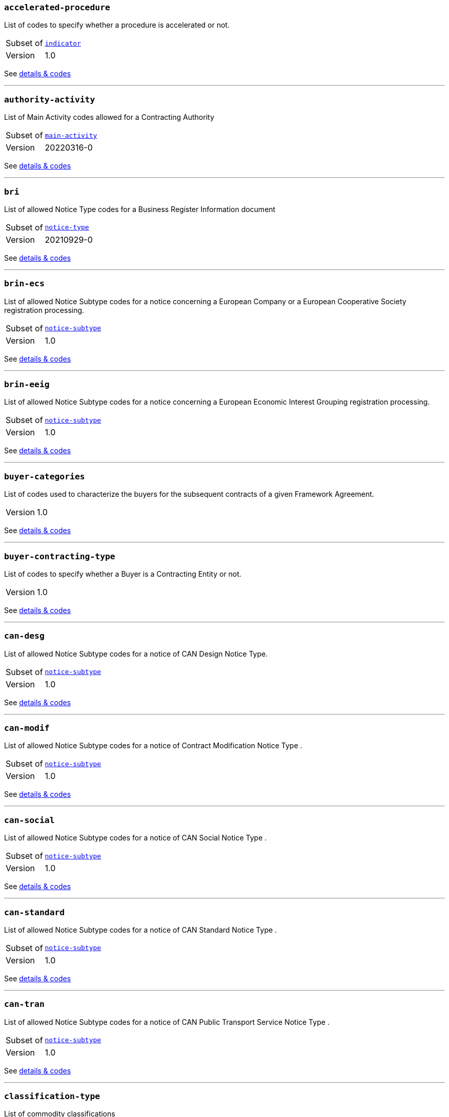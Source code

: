 === `accelerated-procedure`
List of codes to specify whether a procedure is accelerated or not.
[horizontal]
Subset of:: <<_indicator,`indicator`>>
Version:: 1.0

See xref:code-lists/accelerated-procedure.adoc[details & codes]

'''

=== `authority-activity`
List of Main Activity codes allowed for a Contracting Authority
[horizontal]
Subset of:: <<_main_activity,`main-activity`>>
Version:: 20220316-0

See xref:code-lists/authority-activity.adoc[details & codes]

'''

=== `bri`
List of allowed Notice Type codes for a Business Register Information document
[horizontal]
Subset of:: <<_notice_type,`notice-type`>>
Version:: 20210929-0

See xref:code-lists/bri.adoc[details & codes]

'''

=== `brin-ecs`
List of allowed Notice Subtype codes for a notice concerning a European Company or a European Cooperative Society registration processing.
[horizontal]
Subset of:: <<_notice_subtype,`notice-subtype`>>
Version:: 1.0

See xref:code-lists/brin-ecs.adoc[details & codes]

'''

=== `brin-eeig`
List of allowed Notice Subtype codes for a notice concerning a European Economic Interest Grouping registration processing.
[horizontal]
Subset of:: <<_notice_subtype,`notice-subtype`>>
Version:: 1.0

See xref:code-lists/brin-eeig.adoc[details & codes]

'''

=== `buyer-categories`
List of codes used to characterize the buyers for the subsequent contracts of a given Framework Agreement. 
[horizontal]
Version:: 1.0

See xref:code-lists/buyer-categories.adoc[details & codes]

'''

=== `buyer-contracting-type`
List of codes to specify whether a Buyer is a Contracting Entity or not.
[horizontal]
Version:: 1.0

See xref:code-lists/buyer-contracting-type.adoc[details & codes]

'''

=== `can-desg`
List of allowed Notice Subtype codes for a notice of CAN Design Notice Type.
[horizontal]
Subset of:: <<_notice_subtype,`notice-subtype`>>
Version:: 1.0

See xref:code-lists/can-desg.adoc[details & codes]

'''

=== `can-modif`
List of allowed Notice Subtype codes for a notice of Contract Modification Notice Type .
[horizontal]
Subset of:: <<_notice_subtype,`notice-subtype`>>
Version:: 1.0

See xref:code-lists/can-modif.adoc[details & codes]

'''

=== `can-social`
List of allowed Notice Subtype codes for a notice of CAN Social Notice Type .
[horizontal]
Subset of:: <<_notice_subtype,`notice-subtype`>>
Version:: 1.0

See xref:code-lists/can-social.adoc[details & codes]

'''

=== `can-standard`
List of allowed Notice Subtype codes for a notice of CAN Standard Notice Type .
[horizontal]
Subset of:: <<_notice_subtype,`notice-subtype`>>
Version:: 1.0

See xref:code-lists/can-standard.adoc[details & codes]

'''

=== `can-tran`
List of allowed Notice Subtype codes for a notice of CAN Public Transport Service Notice Type .
[horizontal]
Subset of:: <<_notice_subtype,`notice-subtype`>>
Version:: 1.0

See xref:code-lists/can-tran.adoc[details & codes]

'''

=== `classification-type`
List of commodity classifications
[horizontal]
Version:: 1.0

See xref:code-lists/classification-type.adoc[details & codes]

'''

=== `cn-desg`
List of allowed Notice Subtype codes for a notice of CN Design Notice Type.
[horizontal]
Subset of:: <<_notice_subtype,`notice-subtype`>>
Version:: 1.0

See xref:code-lists/cn-desg.adoc[details & codes]

'''

=== `cn-social`
List of allowed Notice Subtype codes for a notice of CN Social Notice Type.
[horizontal]
Subset of:: <<_notice_subtype,`notice-subtype`>>
Version:: 1.0

See xref:code-lists/cn-social.adoc[details & codes]

'''

=== `cn-standard`
List of allowed Notice Subtype codes for a notice of CN Standard Design Notice Type.
[horizontal]
Subset of:: <<_notice_subtype,`notice-subtype`>>
Version:: 1.0

See xref:code-lists/cn-standard.adoc[details & codes]

'''

=== `competition`
List of allowed Notice Type codes for a notice of Competition Form Type
[horizontal]
Subset of:: <<_notice_type,`notice-type`>>
Version:: 20210929-0

See xref:code-lists/competition.adoc[details & codes]

'''

=== `conditions`
Codes for conditions
[horizontal]
Version:: 1.0

See xref:code-lists/conditions.adoc[details & codes]

'''

=== `cont-modif`
List of allowed Notice Type codes for a notice of Contract Modification Form Type
[horizontal]
Subset of:: <<_notice_type,`notice-type`>>
Version:: 20210929-0

See xref:code-lists/cont-modif.adoc[details & codes]

'''

=== `contract-term`
TODO
[horizontal]
Subset of:: <<_contract_detail,`contract-detail`>>
Version:: 20220316-0

See xref:code-lists/contract-term.adoc[details & codes]

'''

=== `customer-service`
This table provides a list of customer services.
[horizontal]
Version:: 1.0

See xref:code-lists/customer-service.adoc[details & codes]

'''

=== `cvd-scope`
List of codes to specify whether the procurement falls within the scope of the European Parliament and Council 2009/33/EC (Clean Vehicles Directive – CVD).
[horizontal]
Subset of:: <<_indicator,`indicator`>>
Version:: 1.0

See xref:code-lists/cvd-scope.adoc[details & codes]

'''

=== `dir-awa-pre`
List of allowed Notice Type codes for a Direct Award Preannouncement Form Type
[horizontal]
Subset of:: <<_notice_type,`notice-type`>>
Version:: 20210929-0

See xref:code-lists/dir-awa-pre.adoc[details & codes]

'''

=== `document-distribution`
List of codes to specify whether the document distribution is restricted or not.
[horizontal]
Version:: 1.0

See xref:code-lists/document-distribution.adoc[details & codes]

'''

=== `document-status`
List of codes to specify whether a document has or not a legal status.
[horizontal]
Tailored by:: <<_linguistic_status,`linguistic-status`>>
Version:: 1.0

See xref:code-lists/document-status.adoc[details & codes]

'''

=== `duration`
List of codes for undefined duration
[horizontal]
Subset of:: <<_timeperiod,`timeperiod`>>
Version:: 20190918-0

See xref:code-lists/duration.adoc[details & codes]

'''

=== `duration-unit`
List of codes for eforms allowed duration unit of measure
[horizontal]
Subset of:: <<_timeperiod,`timeperiod`>>
Version:: 20190918-0

See xref:code-lists/duration-unit.adoc[details & codes]

'''

=== `ecatalog-submission`
List of codes to specify whether the submission of electronic catalogues is allowed or not.
[horizontal]
Subset of:: <<_permission,`permission`>>
Version:: 20220316-0

See xref:code-lists/ecatalog-submission.adoc[details & codes]

'''

=== `eea-country`
List of codes of the European Economic Area countries
[horizontal]
Subset of:: <<_country,`country`>>
Version:: 20230915-0

See xref:code-lists/eea-country.adoc[details & codes]

'''

=== `einvoicing`
List of codes to specify whether the use of electronic invoicing is allowed or not.
[horizontal]
Subset of:: <<_permission,`permission`>>
Version:: 20220316-0

See xref:code-lists/einvoicing.adoc[details & codes]

'''

=== `entity-activity`
List of Main Activity codes allowed for a Contracting Entity
[horizontal]
Subset of:: <<_main_activity,`main-activity`>>
Version:: 20220316-0

See xref:code-lists/entity-activity.adoc[details & codes]

'''

=== `esignature-submission`
List of codes to dpecify whether electronic signature may be used or not.
[horizontal]
Subset of:: <<_indicator,`indicator`>>
Version:: 1.0

See xref:code-lists/esignature-submission.adoc[details & codes]

'''

=== `esubmission`
List of codes to specify whether the electronic submission is allowed or not.
[horizontal]
Subset of:: <<_permission,`permission`>>
Version:: 20220316-0

See xref:code-lists/esubmission.adoc[details & codes]

'''

=== `eu-country`
List of codes of the EU countries
[horizontal]
Subset of:: <<_country,`country`>>
Version:: 20230915-0

See xref:code-lists/eu-country.adoc[details & codes]

'''

=== `eu-funded`
List of codes to specify whether a procurement would be financed using EU funds.
[horizontal]
Version:: 1.0

See xref:code-lists/eu-funded.adoc[details & codes]

'''

=== `eu-official-language`
List of codes of the EU official languages
[horizontal]
Subset of:: <<_language,`language`>>
Version:: 20220928-0

See xref:code-lists/eu-official-language.adoc[details & codes]

'''

=== `exclusion-grounds-source`
Source for the exclusion grounds.
[horizontal]
Subset of:: <<_document_used_in_public_procurement,`document-used-in-public-procurement`>>
Version:: 1.0

See xref:code-lists/exclusion-grounds-source.adoc[details & codes]

'''

=== `fsr`
List of codes to specify whether the Foreign Subsidies Regulation applies.
[horizontal]
Subset of:: <<_indicator,`indicator`>>
Version:: 1.0

See xref:code-lists/fsr.adoc[details & codes]

'''

=== `gpp-criteria`
Green Public Procurement Criteria
[horizontal]
Version:: 1.0

See xref:code-lists/gpp-criteria.adoc[details & codes]

'''

=== `indicator`
List of eforms allowed indicator values
[horizontal]
Tailored by:: <<_accelerated_procedure,`accelerated-procedure`>>, <<_cvd_scope,`cvd-scope`>>, <<_esignature_submission,`esignature-submission`>>, <<_fsr,`fsr`>>, <<_nda,`nda`>>, <<_required,`required`>>, <<_subcontracting_allowed,`subcontracting-allowed`>>, <<_tender_guarantee_required,`tender-guarantee-required`>>
Version:: 1.0

See xref:code-lists/indicator.adoc[details & codes]

'''

=== `lawful-country`
List of countries for which there is a legal basis for publication in the Supplement to the Official Journal of the European Union
[horizontal]
Subset of:: <<_country,`country`>>
Version:: 20230915-0

See xref:code-lists/lawful-country.adoc[details & codes]

'''

=== `legal-basis-1`
Allowed Legal Basis values for notice subtype 1
[horizontal]
Subset of:: <<_legal_basis,`legal-basis`>>
Version:: 20220615-0

See xref:code-lists/legal-basis-1.adoc[details & codes]

'''

=== `legal-basis-10`
Allowed Legal Basis values for notice subtype 10
[horizontal]
Subset of:: <<_legal_basis,`legal-basis`>>
Version:: 20220615-0

See xref:code-lists/legal-basis-10.adoc[details & codes]

'''

=== `legal-basis-11`
Allowed Legal Basis values for notice subtype 11
[horizontal]
Subset of:: <<_legal_basis,`legal-basis`>>
Version:: 20220615-0

See xref:code-lists/legal-basis-11.adoc[details & codes]

'''

=== `legal-basis-12`
Allowed Legal Basis values for notice subtype 12
[horizontal]
Subset of:: <<_legal_basis,`legal-basis`>>
Version:: 20220615-0

See xref:code-lists/legal-basis-12.adoc[details & codes]

'''

=== `legal-basis-13`
Allowed Legal Basis values for notice subtype 13
[horizontal]
Subset of:: <<_legal_basis,`legal-basis`>>
Version:: 20220615-0

See xref:code-lists/legal-basis-13.adoc[details & codes]

'''

=== `legal-basis-14`
Allowed Legal Basis values for notice subtype 14
[horizontal]
Subset of:: <<_legal_basis,`legal-basis`>>
Version:: 20220615-0

See xref:code-lists/legal-basis-14.adoc[details & codes]

'''

=== `legal-basis-15`
Allowed Legal Basis values for notice subtype 15
[horizontal]
Subset of:: <<_legal_basis,`legal-basis`>>
Version:: 20220615-0

See xref:code-lists/legal-basis-15.adoc[details & codes]

'''

=== `legal-basis-16`
Allowed Legal Basis values for notice subtype 16
[horizontal]
Subset of:: <<_legal_basis,`legal-basis`>>
Version:: 20220615-0

See xref:code-lists/legal-basis-16.adoc[details & codes]

'''

=== `legal-basis-17`
Allowed Legal Basis values for notice subtype 17
[horizontal]
Subset of:: <<_legal_basis,`legal-basis`>>
Version:: 20220615-0

See xref:code-lists/legal-basis-17.adoc[details & codes]

'''

=== `legal-basis-18`
Allowed Legal Basis values for notice subtype 18
[horizontal]
Subset of:: <<_legal_basis,`legal-basis`>>
Version:: 20220615-0

See xref:code-lists/legal-basis-18.adoc[details & codes]

'''

=== `legal-basis-19`
Allowed Legal Basis values for notice subtype 19
[horizontal]
Subset of:: <<_legal_basis,`legal-basis`>>
Version:: 20220615-0

See xref:code-lists/legal-basis-19.adoc[details & codes]

'''

=== `legal-basis-2`
Allowed Legal Basis values for notice subtype 2
[horizontal]
Subset of:: <<_legal_basis,`legal-basis`>>
Version:: 20220615-0

See xref:code-lists/legal-basis-2.adoc[details & codes]

'''

=== `legal-basis-20`
Allowed Legal Basis values for notice subtype 20
[horizontal]
Subset of:: <<_legal_basis,`legal-basis`>>
Version:: 20220615-0

See xref:code-lists/legal-basis-20.adoc[details & codes]

'''

=== `legal-basis-21`
Allowed Legal Basis values for notice subtype 21
[horizontal]
Subset of:: <<_legal_basis,`legal-basis`>>
Version:: 20220615-0

See xref:code-lists/legal-basis-21.adoc[details & codes]

'''

=== `legal-basis-22`
Allowed Legal Basis values for notice subtype 22
[horizontal]
Subset of:: <<_legal_basis,`legal-basis`>>
Version:: 20220615-0

See xref:code-lists/legal-basis-22.adoc[details & codes]

'''

=== `legal-basis-23`
Allowed Legal Basis values for notice subtype 23
[horizontal]
Subset of:: <<_legal_basis,`legal-basis`>>
Version:: 20220615-0

See xref:code-lists/legal-basis-23.adoc[details & codes]

'''

=== `legal-basis-24`
Allowed Legal Basis values for notice subtype 24
[horizontal]
Subset of:: <<_legal_basis,`legal-basis`>>
Version:: 20220615-0

See xref:code-lists/legal-basis-24.adoc[details & codes]

'''

=== `legal-basis-25`
Allowed Legal Basis values for notice subtype 25
[horizontal]
Subset of:: <<_legal_basis,`legal-basis`>>
Version:: 20220615-0

See xref:code-lists/legal-basis-25.adoc[details & codes]

'''

=== `legal-basis-26`
Allowed Legal Basis values for notice subtype 26
[horizontal]
Subset of:: <<_legal_basis,`legal-basis`>>
Version:: 20220615-0

See xref:code-lists/legal-basis-26.adoc[details & codes]

'''

=== `legal-basis-27`
Allowed Legal Basis values for notice subtype 27
[horizontal]
Subset of:: <<_legal_basis,`legal-basis`>>
Version:: 20220615-0

See xref:code-lists/legal-basis-27.adoc[details & codes]

'''

=== `legal-basis-28`
Allowed Legal Basis values for notice subtype 28
[horizontal]
Subset of:: <<_legal_basis,`legal-basis`>>
Version:: 20220615-0

See xref:code-lists/legal-basis-28.adoc[details & codes]

'''

=== `legal-basis-29`
Allowed Legal Basis values for notice subtype 29
[horizontal]
Subset of:: <<_legal_basis,`legal-basis`>>
Version:: 20220615-0

See xref:code-lists/legal-basis-29.adoc[details & codes]

'''

=== `legal-basis-3`
Allowed Legal Basis values for notice subtype 3
[horizontal]
Subset of:: <<_legal_basis,`legal-basis`>>
Version:: 20220615-0

See xref:code-lists/legal-basis-3.adoc[details & codes]

'''

=== `legal-basis-30`
Allowed Legal Basis values for notice subtype 30
[horizontal]
Subset of:: <<_legal_basis,`legal-basis`>>
Version:: 20220615-0

See xref:code-lists/legal-basis-30.adoc[details & codes]

'''

=== `legal-basis-31`
Allowed Legal Basis values for notice subtype 31
[horizontal]
Subset of:: <<_legal_basis,`legal-basis`>>
Version:: 20220615-0

See xref:code-lists/legal-basis-31.adoc[details & codes]

'''

=== `legal-basis-32`
Allowed Legal Basis values for notice subtype 32
[horizontal]
Subset of:: <<_legal_basis,`legal-basis`>>
Version:: 20220615-0

See xref:code-lists/legal-basis-32.adoc[details & codes]

'''

=== `legal-basis-33`
Allowed Legal Basis values for notice subtype 33
[horizontal]
Subset of:: <<_legal_basis,`legal-basis`>>
Version:: 20220615-0

See xref:code-lists/legal-basis-33.adoc[details & codes]

'''

=== `legal-basis-34`
Allowed Legal Basis values for notice subtype 34
[horizontal]
Subset of:: <<_legal_basis,`legal-basis`>>
Version:: 20220615-0

See xref:code-lists/legal-basis-34.adoc[details & codes]

'''

=== `legal-basis-35`
Allowed Legal Basis values for notice subtype 35
[horizontal]
Subset of:: <<_legal_basis,`legal-basis`>>
Version:: 20220615-0

See xref:code-lists/legal-basis-35.adoc[details & codes]

'''

=== `legal-basis-36`
Allowed Legal Basis values for notice subtype 36
[horizontal]
Subset of:: <<_legal_basis,`legal-basis`>>
Version:: 20220615-0

See xref:code-lists/legal-basis-36.adoc[details & codes]

'''

=== `legal-basis-37`
Allowed Legal Basis values for notice subtype 37
[horizontal]
Subset of:: <<_legal_basis,`legal-basis`>>
Version:: 20220615-0

See xref:code-lists/legal-basis-37.adoc[details & codes]

'''

=== `legal-basis-38`
Allowed Legal Basis values for notice subtype 38
[horizontal]
Subset of:: <<_legal_basis,`legal-basis`>>
Version:: 20220615-0

See xref:code-lists/legal-basis-38.adoc[details & codes]

'''

=== `legal-basis-39`
Allowed Legal Basis values for notice subtype 39
[horizontal]
Subset of:: <<_legal_basis,`legal-basis`>>
Version:: 20220615-0

See xref:code-lists/legal-basis-39.adoc[details & codes]

'''

=== `legal-basis-4`
Allowed Legal Basis values for notice subtype 4
[horizontal]
Subset of:: <<_legal_basis,`legal-basis`>>
Version:: 20220615-0

See xref:code-lists/legal-basis-4.adoc[details & codes]

'''

=== `legal-basis-40`
Allowed Legal Basis values for notice subtype 40
[horizontal]
Subset of:: <<_legal_basis,`legal-basis`>>
Version:: 20220615-0

See xref:code-lists/legal-basis-40.adoc[details & codes]

'''

=== `legal-basis-5`
Allowed Legal Basis values for notice subtype 5
[horizontal]
Subset of:: <<_legal_basis,`legal-basis`>>
Version:: 20220615-0

See xref:code-lists/legal-basis-5.adoc[details & codes]

'''

=== `legal-basis-6`
Allowed Legal Basis values for notice subtype 6
[horizontal]
Subset of:: <<_legal_basis,`legal-basis`>>
Version:: 20220615-0

See xref:code-lists/legal-basis-6.adoc[details & codes]

'''

=== `legal-basis-7`
Allowed Legal Basis values for notice subtype 7
[horizontal]
Subset of:: <<_legal_basis,`legal-basis`>>
Version:: 20220615-0

See xref:code-lists/legal-basis-7.adoc[details & codes]

'''

=== `legal-basis-8`
Allowed Legal Basis values for notice subtype 8
[horizontal]
Subset of:: <<_legal_basis,`legal-basis`>>
Version:: 20220615-0

See xref:code-lists/legal-basis-8.adoc[details & codes]

'''

=== `legal-basis-9`
Allowed Legal Basis values for notice subtype 9
[horizontal]
Subset of:: <<_legal_basis,`legal-basis`>>
Version:: 20220615-0

See xref:code-lists/legal-basis-9.adoc[details & codes]

'''

=== `legal-basis-cei`
Allowed Legal Basis values for notice subtype CEI
[horizontal]
Subset of:: <<_legal_basis,`legal-basis`>>
Version:: 20220615-0

See xref:code-lists/legal-basis-cei.adoc[details & codes]

'''

=== `legal-basis-e1`
Allowed Legal Basis values for notice subtype E1
[horizontal]
Subset of:: <<_legal_basis,`legal-basis`>>
Version:: 20220615-0

See xref:code-lists/legal-basis-e1.adoc[details & codes]

'''

=== `legal-basis-e2`
Allowed Legal Basis values for notice subtype E2
[horizontal]
Subset of:: <<_legal_basis,`legal-basis`>>
Version:: 20220615-0

See xref:code-lists/legal-basis-e2.adoc[details & codes]

'''

=== `legal-basis-e3`
Allowed Legal Basis values for notice subtype E3
[horizontal]
Subset of:: <<_legal_basis,`legal-basis`>>
Version:: 20220615-0

See xref:code-lists/legal-basis-e3.adoc[details & codes]

'''

=== `legal-basis-e4`
Allowed Legal Basis values for notice subtype E4
[horizontal]
Subset of:: <<_legal_basis,`legal-basis`>>
Version:: 20220615-0

See xref:code-lists/legal-basis-e4.adoc[details & codes]

'''

=== `legal-basis-e5`
Allowed Legal Basis values for notice subtype E5
[horizontal]
Subset of:: <<_legal_basis,`legal-basis`>>
Version:: 20220615-0

See xref:code-lists/legal-basis-e5.adoc[details & codes]

'''

=== `legal-basis-e6`
Allowed Legal Basis values for notice subtype E6
[horizontal]
Subset of:: <<_legal_basis,`legal-basis`>>
Version:: 20220615-0

See xref:code-lists/legal-basis-e6.adoc[details & codes]

'''

=== `legal-basis-t01`
Allowed Legal Basis values for notice subtype T01
[horizontal]
Subset of:: <<_legal_basis,`legal-basis`>>
Version:: 20220615-0

See xref:code-lists/legal-basis-t01.adoc[details & codes]

'''

=== `legal-basis-t02`
Allowed Legal Basis values for notice subtype T02
[horizontal]
Subset of:: <<_legal_basis,`legal-basis`>>
Version:: 20220615-0

See xref:code-lists/legal-basis-t02.adoc[details & codes]

'''

=== `legal-basis-x01`
Allowed Legal Basis values for notice subtype X01
[horizontal]
Subset of:: <<_legal_basis,`legal-basis`>>
Version:: 20220615-0

See xref:code-lists/legal-basis-x01.adoc[details & codes]

'''

=== `legal-basis-x02`
Allowed Legal Basis values for notice subtype X02
[horizontal]
Subset of:: <<_legal_basis,`legal-basis`>>
Version:: 20220615-0

See xref:code-lists/legal-basis-x02.adoc[details & codes]

'''

=== `linguistic-status`
List of codes to specify whether a linguistic version has or not a legal status.
[horizontal]
Subset of:: <<_document_status,`document-status`>>
Version:: 1.0

See xref:code-lists/linguistic-status.adoc[details & codes]

'''

=== `nda`
List of codes to specify whether a non-disclosure agreement is required.
[horizontal]
Subset of:: <<_indicator,`indicator`>>
Version:: 1.0

See xref:code-lists/nda.adoc[details & codes]

'''

=== `no-esubmission-justification`
List of codes to justify the impossibility to submit electronically
[horizontal]
Subset of:: <<_communication_justification,`communication-justification`>>
Version:: 20220316-0

See xref:code-lists/no-esubmission-justification.adoc[details & codes]

'''

=== `non-publication-identifier`
List of codes for the identification of the information whose publication shall be delayed.
[horizontal]
Version:: 1.0

See xref:code-lists/non-publication-identifier.adoc[details & codes]

'''

=== `notice-purpose`
List of codes to specify the purpose of the Business Register Information Notice
[horizontal]
Version:: 1.0

See xref:code-lists/notice-purpose.adoc[details & codes]

'''

=== `notice-reference`
Notice reference type
[horizontal]
Version:: 1.0

See xref:code-lists/notice-reference.adoc[details & codes]

'''

=== `notice-subtype`
List of possible Notice Subtype codes for a Notice of type Business Registration Information Notice.
[horizontal]
Tailored by:: <<_brin_ecs,`brin-ecs`>>, <<_brin_eeig,`brin-eeig`>>, <<_can_desg,`can-desg`>>, <<_can_modif,`can-modif`>>, <<_can_social,`can-social`>>, <<_can_standard,`can-standard`>>, <<_can_tran,`can-tran`>>, <<_cn_desg,`cn-desg`>>, <<_cn_social,`cn-social`>>, <<_cn_standard,`cn-standard`>>, <<_pin_buyer,`pin-buyer`>>, <<_pin_cfc_social,`pin-cfc-social`>>, <<_pin_cfc_standard,`pin-cfc-standard`>>, <<_pin_only,`pin-only`>>, <<_pin_rtl,`pin-rtl`>>, <<_pin_tran,`pin-tran`>>, <<_qu_sy,`qu-sy`>>, <<_subco,`subco`>>, <<_veat,`veat`>>
Version:: 1.0

See xref:code-lists/notice-subtype.adoc[details & codes]

'''

=== `nuts-alb-lvl3`
List of level 3 NUTS codes for Albania
[horizontal]
Subset of:: <<_nuts,`nuts`>>
Version:: 1.7.0

See xref:code-lists/nuts-alb-lvl3.adoc[details & codes]

'''

=== `nuts-aut-lvl3`
List of level 3 NUTS codes for Austria
[horizontal]
Subset of:: <<_nuts,`nuts`>>
Version:: 1.7.0

See xref:code-lists/nuts-aut-lvl3.adoc[details & codes]

'''

=== `nuts-bel-lvl3`
List of level 3 NUTS codes for Belgium
[horizontal]
Subset of:: <<_nuts,`nuts`>>
Version:: 1.7.0

See xref:code-lists/nuts-bel-lvl3.adoc[details & codes]

'''

=== `nuts-bgr-lvl3`
List of level 3 NUTS codes for Bulgaria
[horizontal]
Subset of:: <<_nuts,`nuts`>>
Version:: 1.7.0

See xref:code-lists/nuts-bgr-lvl3.adoc[details & codes]

'''

=== `nuts-che-lvl3`
List of level 3 NUTS codes for Switzerland
[horizontal]
Subset of:: <<_nuts,`nuts`>>
Version:: 1.7.0

See xref:code-lists/nuts-che-lvl3.adoc[details & codes]

'''

=== `nuts-country`
List of codes for Countries having NUTS codes
[horizontal]
Subset of:: <<_country,`country`>>
Version:: 20230915-0

See xref:code-lists/nuts-country.adoc[details & codes]

'''

=== `nuts-cyp-lvl3`
List of level 3 NUTS codes for Cyprus
[horizontal]
Subset of:: <<_nuts,`nuts`>>
Version:: 1.7.0

See xref:code-lists/nuts-cyp-lvl3.adoc[details & codes]

'''

=== `nuts-cze-lvl3`
List of level 3 NUTS codes for Czech Republic
[horizontal]
Subset of:: <<_nuts,`nuts`>>
Version:: 1.7.0

See xref:code-lists/nuts-cze-lvl3.adoc[details & codes]

'''

=== `nuts-deu-lvl3`
List of level 3 NUTS codes for Germany
[horizontal]
Subset of:: <<_nuts,`nuts`>>
Version:: 1.7.0

See xref:code-lists/nuts-deu-lvl3.adoc[details & codes]

'''

=== `nuts-dnk-lvl3`
List of level 3 NUTS codes for Denmark
[horizontal]
Subset of:: <<_nuts,`nuts`>>
Version:: 1.7.0

See xref:code-lists/nuts-dnk-lvl3.adoc[details & codes]

'''

=== `nuts-esp-lvl3`
List of level 3 NUTS codes for Spain
[horizontal]
Subset of:: <<_nuts,`nuts`>>
Version:: 1.7.0

See xref:code-lists/nuts-esp-lvl3.adoc[details & codes]

'''

=== `nuts-est-lvl3`
List of level 3 NUTS codes for Estonia
[horizontal]
Subset of:: <<_nuts,`nuts`>>
Version:: 1.7.0

See xref:code-lists/nuts-est-lvl3.adoc[details & codes]

'''

=== `nuts-fin-lvl3`
List of level 3 NUTS codes for Finland
[horizontal]
Subset of:: <<_nuts,`nuts`>>
Version:: 1.7.0

See xref:code-lists/nuts-fin-lvl3.adoc[details & codes]

'''

=== `nuts-fra-lvl3`
List of level 3 NUTS codes for France
[horizontal]
Subset of:: <<_nuts,`nuts`>>
Version:: 1.7.0

See xref:code-lists/nuts-fra-lvl3.adoc[details & codes]

'''

=== `nuts-gbr-lvl3`
List of level 3 NUTS codes for United Kingdom
[horizontal]
Subset of:: <<_nuts,`nuts`>>
Version:: 1.7.0

See xref:code-lists/nuts-gbr-lvl3.adoc[details & codes]

'''

=== `nuts-grc-lvl3`
List of level 3 NUTS codes for Greece
[horizontal]
Subset of:: <<_nuts,`nuts`>>
Version:: 1.7.0

See xref:code-lists/nuts-grc-lvl3.adoc[details & codes]

'''

=== `nuts-hrv-lvl3`
List of level 3 NUTS codes for Croatia
[horizontal]
Subset of:: <<_nuts,`nuts`>>
Version:: 1.7.0

See xref:code-lists/nuts-hrv-lvl3.adoc[details & codes]

'''

=== `nuts-hun-lvl3`
List of level 3 NUTS codes for Hungary
[horizontal]
Subset of:: <<_nuts,`nuts`>>
Version:: 1.7.0

See xref:code-lists/nuts-hun-lvl3.adoc[details & codes]

'''

=== `nuts-irl-lvl3`
List of level 3 NUTS codes for Ireland
[horizontal]
Subset of:: <<_nuts,`nuts`>>
Version:: 1.7.0

See xref:code-lists/nuts-irl-lvl3.adoc[details & codes]

'''

=== `nuts-isl-lvl3`
List of level 3 NUTS codes for Iceland
[horizontal]
Subset of:: <<_nuts,`nuts`>>
Version:: 1.7.0

See xref:code-lists/nuts-isl-lvl3.adoc[details & codes]

'''

=== `nuts-ita-lvl3`
List of level 3 NUTS codes for Italy
[horizontal]
Subset of:: <<_nuts,`nuts`>>
Version:: 1.7.0

See xref:code-lists/nuts-ita-lvl3.adoc[details & codes]

'''

=== `nuts-lie-lvl3`
List of level 3 NUTS codes for Lichtenstein
[horizontal]
Subset of:: <<_nuts,`nuts`>>
Version:: 1.7.0

See xref:code-lists/nuts-lie-lvl3.adoc[details & codes]

'''

=== `nuts-ltu-lvl3`
List of level 3 NUTS codes for Lithuania
[horizontal]
Subset of:: <<_nuts,`nuts`>>
Version:: 1.7.0

See xref:code-lists/nuts-ltu-lvl3.adoc[details & codes]

'''

=== `nuts-lux-lvl3`
List of level 3 NUTS codes for Luxembourg
[horizontal]
Subset of:: <<_nuts,`nuts`>>
Version:: 1.7.0

See xref:code-lists/nuts-lux-lvl3.adoc[details & codes]

'''

=== `nuts-lva-lvl3`
List of level 3 NUTS codes for Latvia
[horizontal]
Subset of:: <<_nuts,`nuts`>>
Version:: 1.7.0

See xref:code-lists/nuts-lva-lvl3.adoc[details & codes]

'''

=== `nuts-lvl3`
List of all level 3 NUTS codes
[horizontal]
Subset of:: <<_nuts,`nuts`>>
Version:: 1.7.0

See xref:code-lists/nuts-lvl3.adoc[details & codes]

'''

=== `nuts-mkd-lvl3`
List of level 3 NUTS codes for Former Yugoslav Republic of Macedonia
[horizontal]
Subset of:: <<_nuts,`nuts`>>
Version:: 1.7.0

See xref:code-lists/nuts-mkd-lvl3.adoc[details & codes]

'''

=== `nuts-mlt-lvl3`
List of level 3 NUTS codes for Malta
[horizontal]
Subset of:: <<_nuts,`nuts`>>
Version:: 1.7.0

See xref:code-lists/nuts-mlt-lvl3.adoc[details & codes]

'''

=== `nuts-mne-lvl3`
List of level 3 NUTS codes for Montenegro
[horizontal]
Subset of:: <<_nuts,`nuts`>>
Version:: 1.7.0

See xref:code-lists/nuts-mne-lvl3.adoc[details & codes]

'''

=== `nuts-nld-lvl3`
List of level 3 NUTS codes for Netherlands
[horizontal]
Subset of:: <<_nuts,`nuts`>>
Version:: 1.7.0

See xref:code-lists/nuts-nld-lvl3.adoc[details & codes]

'''

=== `nuts-nor-lvl3`
List of level 3 NUTS codes for Norway
[horizontal]
Subset of:: <<_nuts,`nuts`>>
Version:: 1.7.0

See xref:code-lists/nuts-nor-lvl3.adoc[details & codes]

'''

=== `nuts-pol-lvl3`
List of level 3 NUTS codes for Poland
[horizontal]
Subset of:: <<_nuts,`nuts`>>
Version:: 1.7.0

See xref:code-lists/nuts-pol-lvl3.adoc[details & codes]

'''

=== `nuts-prt-lvl3`
List of level 3 NUTS codes for Portugal
[horizontal]
Subset of:: <<_nuts,`nuts`>>
Version:: 1.7.0

See xref:code-lists/nuts-prt-lvl3.adoc[details & codes]

'''

=== `nuts-rou-lvl3`
List of level 3 NUTS codes for Romania
[horizontal]
Subset of:: <<_nuts,`nuts`>>
Version:: 1.7.0

See xref:code-lists/nuts-rou-lvl3.adoc[details & codes]

'''

=== `nuts-srb-lvl3`
List of level 3 NUTS codes for Serbia
[horizontal]
Subset of:: <<_nuts,`nuts`>>
Version:: 1.7.0

See xref:code-lists/nuts-srb-lvl3.adoc[details & codes]

'''

=== `nuts-svk-lvl3`
List of level 3 NUTS codes for Slovakia
[horizontal]
Subset of:: <<_nuts,`nuts`>>
Version:: 1.7.0

See xref:code-lists/nuts-svk-lvl3.adoc[details & codes]

'''

=== `nuts-svn-lvl3`
List of level 3 NUTS codes for Slovenia
[horizontal]
Subset of:: <<_nuts,`nuts`>>
Version:: 1.7.0

See xref:code-lists/nuts-svn-lvl3.adoc[details & codes]

'''

=== `nuts-swe-lvl3`
List of level 3 NUTS codes for Sweden
[horizontal]
Subset of:: <<_nuts,`nuts`>>
Version:: 1.7.0

See xref:code-lists/nuts-swe-lvl3.adoc[details & codes]

'''

=== `nuts-tur-lvl3`
List of level 3 NUTS codes for Turkey
[horizontal]
Subset of:: <<_nuts,`nuts`>>
Version:: 1.7.0

See xref:code-lists/nuts-tur-lvl3.adoc[details & codes]

'''

=== `organisation-role-service`
List of possible service codes for Procurement Service Providers
[horizontal]
Subset of:: <<_organisation_role,`organisation-role`>>
Version:: 20210616-0

See xref:code-lists/organisation-role-service.adoc[details & codes]

'''

=== `pin-buyer`
List of allowed Notice Subtype codes for a notice of PIN Buyer Notice Type.
[horizontal]
Subset of:: <<_notice_subtype,`notice-subtype`>>
Version:: 1.0

See xref:code-lists/pin-buyer.adoc[details & codes]

'''

=== `pin-cfc-social`
List of allowed Notice Subtype codes for a notice of PIN Call for Competition Social Notice Type.
[horizontal]
Subset of:: <<_notice_subtype,`notice-subtype`>>
Version:: 1.0

See xref:code-lists/pin-cfc-social.adoc[details & codes]

'''

=== `pin-cfc-standard`
List of allowed Notice Subtype codes for a notice of PIN Call for Competition Standard Notice Type.
[horizontal]
Subset of:: <<_notice_subtype,`notice-subtype`>>
Version:: 1.0

See xref:code-lists/pin-cfc-standard.adoc[details & codes]

'''

=== `pin-only`
List of allowed Notice Subtype codes for a notice of PIN Only Notice Type.
[horizontal]
Subset of:: <<_notice_subtype,`notice-subtype`>>
Version:: 1.0

See xref:code-lists/pin-only.adoc[details & codes]

'''

=== `pin-rtl`
List of allowed Notice Subtype codes for a notice of PIN Reduced Time Limit Notice Type.
[horizontal]
Subset of:: <<_notice_subtype,`notice-subtype`>>
Version:: 1.0

See xref:code-lists/pin-rtl.adoc[details & codes]

'''

=== `pin-tran`
List of allowed Notice Subtype codes for a notice of PIN for Public Transportation Service Contract Notice Type.
[horizontal]
Subset of:: <<_notice_subtype,`notice-subtype`>>
Version:: 1.0

See xref:code-lists/pin-tran.adoc[details & codes]

'''

=== `planning`
List of allowed Notice Type codes for a Planning Form Type
[horizontal]
Subset of:: <<_notice_type,`notice-type`>>
Version:: 20210929-0

See xref:code-lists/planning.adoc[details & codes]

'''

=== `player-type`
Type of role/subrole player
[horizontal]
Version:: 1.0

See xref:code-lists/player-type.adoc[details & codes]

'''

=== `postcode-country`
List of country codes for countries having postcodes and requiring their use (source: UPU https://www.upu.int/UPU/media/upu/documents/PostCode/General-Addressing-Issues.pdf )
[horizontal]
Subset of:: <<_country,`country`>>
Version:: 20230915-0

See xref:code-lists/postcode-country.adoc[details & codes]

'''

=== `procedure-type-10`
Allowed procedure type for notice subtype 10
[horizontal]
Subset of:: <<_procurement_procedure_type,`procurement-procedure-type`>>
Version:: 20220928-0

See xref:code-lists/procedure-type-10.adoc[details & codes]

'''

=== `procedure-type-11`
Allowed procedure type for notice subtype 11
[horizontal]
Subset of:: <<_procurement_procedure_type,`procurement-procedure-type`>>
Version:: 20220928-0

See xref:code-lists/procedure-type-11.adoc[details & codes]

'''

=== `procedure-type-12`
Allowed procedure type for notice subtype 12
[horizontal]
Subset of:: <<_procurement_procedure_type,`procurement-procedure-type`>>
Version:: 20220928-0

See xref:code-lists/procedure-type-12.adoc[details & codes]

'''

=== `procedure-type-13`
Allowed procedure type for notice subtype 13
[horizontal]
Subset of:: <<_procurement_procedure_type,`procurement-procedure-type`>>
Version:: 20220928-0

See xref:code-lists/procedure-type-13.adoc[details & codes]

'''

=== `procedure-type-16`
Allowed procedure type for notice subtype 16
[horizontal]
Subset of:: <<_procurement_procedure_type,`procurement-procedure-type`>>
Version:: 20220928-0

See xref:code-lists/procedure-type-16.adoc[details & codes]

'''

=== `procedure-type-17`
Allowed procedure type for notice subtype 17
[horizontal]
Subset of:: <<_procurement_procedure_type,`procurement-procedure-type`>>
Version:: 20220928-0

See xref:code-lists/procedure-type-17.adoc[details & codes]

'''

=== `procedure-type-18`
Allowed procedure type for notice subtype 18
[horizontal]
Subset of:: <<_procurement_procedure_type,`procurement-procedure-type`>>
Version:: 20220928-0

See xref:code-lists/procedure-type-18.adoc[details & codes]

'''

=== `procedure-type-20`
Allowed procedure type for notice subtype 20
[horizontal]
Subset of:: <<_procurement_procedure_type,`procurement-procedure-type`>>
Version:: 20220928-0

See xref:code-lists/procedure-type-20.adoc[details & codes]

'''

=== `procedure-type-21`
Allowed procedure type for notice subtype 21
[horizontal]
Subset of:: <<_procurement_procedure_type,`procurement-procedure-type`>>
Version:: 20220928-0

See xref:code-lists/procedure-type-21.adoc[details & codes]

'''

=== `procedure-type-23`
Allowed procedure type for notice subtype 23
[horizontal]
Subset of:: <<_procurement_procedure_type,`procurement-procedure-type`>>
Version:: 20220928-0

See xref:code-lists/procedure-type-23.adoc[details & codes]

'''

=== `procedure-type-24`
Allowed procedure type for notice subtype 24
[horizontal]
Subset of:: <<_procurement_procedure_type,`procurement-procedure-type`>>
Version:: 20220928-0

See xref:code-lists/procedure-type-24.adoc[details & codes]

'''

=== `procedure-type-25`
Allowed procedure type for notice subtype 25
[horizontal]
Subset of:: <<_procurement_procedure_type,`procurement-procedure-type`>>
Version:: 20220928-0

See xref:code-lists/procedure-type-25.adoc[details & codes]

'''

=== `procedure-type-26`
Allowed procedure type for notice subtype 26
[horizontal]
Subset of:: <<_procurement_procedure_type,`procurement-procedure-type`>>
Version:: 20220928-0

See xref:code-lists/procedure-type-26.adoc[details & codes]

'''

=== `procedure-type-27`
Allowed procedure type for notice subtype 27
[horizontal]
Subset of:: <<_procurement_procedure_type,`procurement-procedure-type`>>
Version:: 20220928-0

See xref:code-lists/procedure-type-27.adoc[details & codes]

'''

=== `procedure-type-28`
Allowed procedure type for notice subtype 28
[horizontal]
Subset of:: <<_procurement_procedure_type,`procurement-procedure-type`>>
Version:: 20220928-0

See xref:code-lists/procedure-type-28.adoc[details & codes]

'''

=== `procedure-type-29`
Allowed procedure type for notice subtype 29
[horizontal]
Subset of:: <<_procurement_procedure_type,`procurement-procedure-type`>>
Version:: 20220928-0

See xref:code-lists/procedure-type-29.adoc[details & codes]

'''

=== `procedure-type-30`
Allowed procedure type for notice subtype 30
[horizontal]
Subset of:: <<_procurement_procedure_type,`procurement-procedure-type`>>
Version:: 20220928-0

See xref:code-lists/procedure-type-30.adoc[details & codes]

'''

=== `procedure-type-31`
Allowed procedure type for notice subtype 31
[horizontal]
Subset of:: <<_procurement_procedure_type,`procurement-procedure-type`>>
Version:: 20220928-0

See xref:code-lists/procedure-type-31.adoc[details & codes]

'''

=== `procedure-type-33`
Allowed procedure type for notice subtype 33
[horizontal]
Subset of:: <<_procurement_procedure_type,`procurement-procedure-type`>>
Version:: 20220928-0

See xref:code-lists/procedure-type-33.adoc[details & codes]

'''

=== `procedure-type-34`
Allowed procedure type for notice subtype 34
[horizontal]
Subset of:: <<_procurement_procedure_type,`procurement-procedure-type`>>
Version:: 20220928-0

See xref:code-lists/procedure-type-34.adoc[details & codes]

'''

=== `procedure-type-36`
Allowed procedure type for notice subtype 36
[horizontal]
Subset of:: <<_procurement_procedure_type,`procurement-procedure-type`>>
Version:: 20220928-0

See xref:code-lists/procedure-type-36.adoc[details & codes]

'''

=== `procedure-type-37`
Allowed procedure type for notice subtype 37
[horizontal]
Subset of:: <<_procurement_procedure_type,`procurement-procedure-type`>>
Version:: 20220928-0

See xref:code-lists/procedure-type-37.adoc[details & codes]

'''

=== `procedure-type-7`
Allowed procedure type for notice subtype 7
[horizontal]
Subset of:: <<_procurement_procedure_type,`procurement-procedure-type`>>
Version:: 20220928-0

See xref:code-lists/procedure-type-7.adoc[details & codes]

'''

=== `procedure-type-8`
Allowed procedure type for notice subtype 8
[horizontal]
Subset of:: <<_procurement_procedure_type,`procurement-procedure-type`>>
Version:: 20220928-0

See xref:code-lists/procedure-type-8.adoc[details & codes]

'''

=== `procedure-type-9`
Allowed procedure type for notice subtype 9
[horizontal]
Subset of:: <<_procurement_procedure_type,`procurement-procedure-type`>>
Version:: 20220928-0

See xref:code-lists/procedure-type-9.adoc[details & codes]

'''

=== `procedure-type-e1`
Allowed procedure type for notice subtype E1
[horizontal]
Subset of:: <<_procurement_procedure_type,`procurement-procedure-type`>>
Version:: 20220928-0

See xref:code-lists/procedure-type-e1.adoc[details & codes]

'''

=== `procedure-type-e2`
Allowed procedure type for notice subtype E2
[horizontal]
Subset of:: <<_procurement_procedure_type,`procurement-procedure-type`>>
Version:: 20220928-0

See xref:code-lists/procedure-type-e2.adoc[details & codes]

'''

=== `procedure-type-e3`
Allowed procedure type for notice subtype E3
[horizontal]
Subset of:: <<_procurement_procedure_type,`procurement-procedure-type`>>
Version:: 20220928-0

See xref:code-lists/procedure-type-e3.adoc[details & codes]

'''

=== `procedure-type-e4`
Allowed procedure type for notice subtype E4
[horizontal]
Subset of:: <<_procurement_procedure_type,`procurement-procedure-type`>>
Version:: 20220928-0

See xref:code-lists/procedure-type-e4.adoc[details & codes]

'''

=== `procedure-type-e5`
Allowed procedure type for notice subtype E5
[horizontal]
Subset of:: <<_procurement_procedure_type,`procurement-procedure-type`>>
Version:: 20220928-0

See xref:code-lists/procedure-type-e5.adoc[details & codes]

'''

=== `procedure-type-t01`
Allowed procedure type for notice subtype T01
[horizontal]
Subset of:: <<_procurement_procedure_type,`procurement-procedure-type`>>
Version:: 20220928-0

See xref:code-lists/procedure-type-t01.adoc[details & codes]

'''

=== `procedure-type-t02`
Allowed procedure type for notice subtype T02
[horizontal]
Subset of:: <<_procurement_procedure_type,`procurement-procedure-type`>>
Version:: 20220928-0

See xref:code-lists/procedure-type-t02.adoc[details & codes]

'''

=== `qu-sy`
List of allowed Notice Subtype codes for a notice of Qualification System Notice Type.
[horizontal]
Subset of:: <<_notice_subtype,`notice-subtype`>>
Version:: 1.0

See xref:code-lists/qu-sy.adoc[details & codes]

'''

=== `required`
List of codes to specify whether the associated requirement applies or not.
[horizontal]
Subset of:: <<_indicator,`indicator`>>
Version:: 1.0

See xref:code-lists/required.adoc[details & codes]

'''

=== `reserved-execution`
List of codes to express whether a contract execution is reserved or not.
[horizontal]
Subset of:: <<_applicability,`applicability`>>
Version:: 20220316-0

See xref:code-lists/reserved-execution.adoc[details & codes]

'''

=== `result`
List of allowed Notice Type codes for a Result Form Type
[horizontal]
Subset of:: <<_notice_type,`notice-type`>>
Version:: 20210929-0

See xref:code-lists/result.adoc[details & codes]

'''

=== `revenue-allocation`
Revenue allocation
[horizontal]
Subset of:: <<_contract_detail,`contract-detail`>>
Version:: 20230927-0

See xref:code-lists/revenue-allocation.adoc[details & codes]

'''

=== `review-requester-type`
Category of Stakeholders that requested a review
[horizontal]
Subset of:: <<_organisation_role,`organisation-role`>>
Version:: 20210616-0

See xref:code-lists/review-requester-type.adoc[details & codes]

'''

=== `review-status`
List of codes for the status of a given review request.
[horizontal]
Version:: 1.0

See xref:code-lists/review-status.adoc[details & codes]

'''

=== `review-type`
List of codes for the identification of the type of review requester
[horizontal]
Version:: 1.0

See xref:code-lists/review-type.adoc[details & codes]

'''

=== `rewards-penalties`
List of codes for rewards and penalties associated to a Public Transportation Service.
[horizontal]
Version:: 1.0

See xref:code-lists/rewards-penalties.adoc[details & codes]

'''

=== `selection-criteria-source`
Source for the selection criteria.
[horizontal]
Subset of:: <<_document_used_in_public_procurement,`document-used-in-public-procurement`>>
Version:: 1.0

See xref:code-lists/selection-criteria-source.adoc[details & codes]

'''

=== `selection-criterion`
Requirements for participation in the procurement process, focusing on tenderers suitability, economic and financial standing, and technical and professional ability, and ensuring tender relevance and proportionality to the contract
[horizontal]
Version:: 1.0

See xref:code-lists/selection-criterion.adoc[details & codes]

'''

=== `social-service-cpv`
Codes for social service of CPV
[horizontal]
Subset of:: <<_cpv,`cpv`>>
Version:: 2008

See xref:code-lists/social-service-cpv.adoc[details & codes]

'''

=== `subco`
List of allowed Notice Subtype codes for a notice of Subcontracting Notice Type.
[horizontal]
Subset of:: <<_notice_subtype,`notice-subtype`>>
Version:: 1.0

See xref:code-lists/subco.adoc[details & codes]

'''

=== `subcontracting-allowed`
List of codes to specify whether subcontracting is allowed or not.
[horizontal]
Subset of:: <<_indicator,`indicator`>>
Version:: 1.0

See xref:code-lists/subcontracting-allowed.adoc[details & codes]

'''

=== `tender-guarantee-required`
List of codes to specify whether a Tender Guarantee is required or not.
[horizontal]
Subset of:: <<_indicator,`indicator`>>
Version:: 1.0

See xref:code-lists/tender-guarantee-required.adoc[details & codes]

'''

=== `tendered-object`
Object type covered by the tender (lot, group of lots)
[horizontal]
Version:: 1.0

See xref:code-lists/tendered-object.adoc[details & codes]

'''

=== `tenderlot-presentation`
List of codes to specify whether the submission should deal with all the defined lots.
[horizontal]
Version:: 1.0

See xref:code-lists/tenderlot-presentation.adoc[details & codes]

'''

=== `transport-service`
This table provides a list of transport services.
[horizontal]
Version:: 1.0

See xref:code-lists/transport-service.adoc[details & codes]

'''

=== `veat`
List of allowed Notice Subtype codes for a notice of Voluntary ex-ante Transparency Notice Type.
[horizontal]
Subset of:: <<_notice_subtype,`notice-subtype`>>
Version:: 1.0

See xref:code-lists/veat.adoc[details & codes]

'''

=== `vehicles`
List of codes for vehicle categories.
[horizontal]
Version:: 1.0

See xref:code-lists/vehicles.adoc[details & codes]

'''

